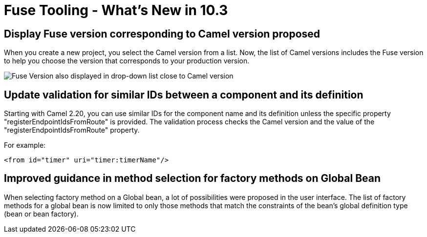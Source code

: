= Fuse Tooling - What's New in 10.3
:page-layout: whatsnew
:page-component_id: fusetools
:page-component_version: 10.3.0.AM2
:page-product_id: jbt_core
:page-product_version: 4.5.3.AM2

== Display Fuse version corresponding to Camel version proposed

When you create a new project, you select the Camel version from a list. Now, the list of Camel versions includes the Fuse version to help you choose the version that corresponds to your production version.

image::./images/listOfFuseVersion.png[Fuse Version also displayed in drop-down list close to Camel version]

== Update validation for similar IDs between a component and its definition

Starting with Camel 2.20, you can use similar IDs for the component name and its definition unless the specific property "registerEndpointIdsFromRoute" is provided.
The validation process checks the Camel version and the value of the "registerEndpointIdsFromRoute" property.

For example:
[source,xml]
----
<from id="timer" uri="timer:timerName"/>
----

== Improved guidance in method selection for factory methods on Global Bean

When selecting factory method on a Global bean, a lot of possibilities were proposed in the user interface. The list of factory methods for a global bean is now limited to only those methods that match the constraints of the bean's global definition type (bean or bean factory).

